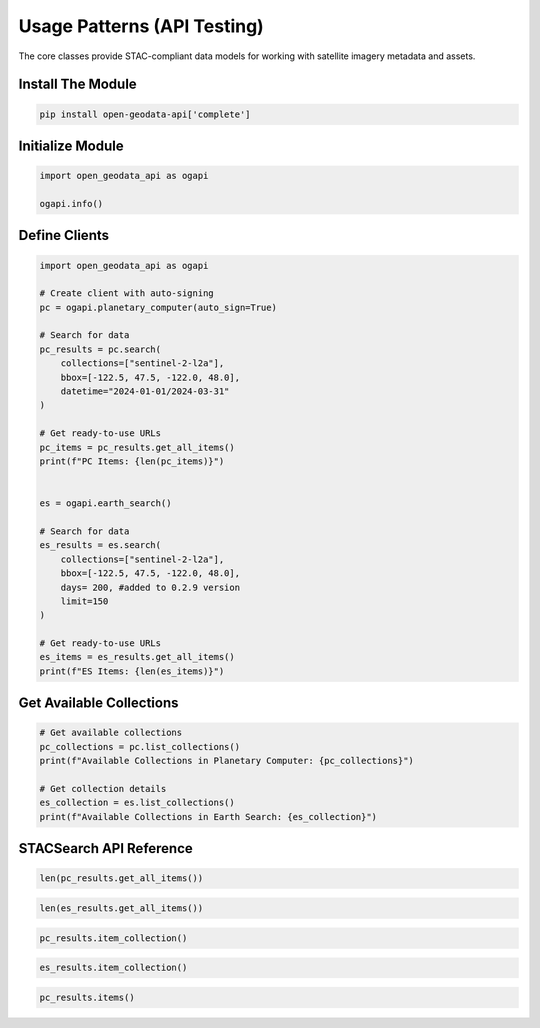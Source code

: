 Usage Patterns (API Testing)
============================


The core classes provide STAC-compliant data models for working with satellite imagery metadata and assets.

Install The Module
------------------

.. code-block:: python

   pip install open-geodata-api['complete']

Initialize Module
-----------------

.. code-block:: python

   import open_geodata_api as ogapi
   
   ogapi.info()

Define Clients
--------------

.. code-block:: python

    import open_geodata_api as ogapi

    # Create client with auto-signing
    pc = ogapi.planetary_computer(auto_sign=True)

    # Search for data
    pc_results = pc.search(
        collections=["sentinel-2-l2a"],
        bbox=[-122.5, 47.5, -122.0, 48.0],
        datetime="2024-01-01/2024-03-31"
    )

    # Get ready-to-use URLs
    pc_items = pc_results.get_all_items()
    print(f"PC Items: {len(pc_items)}")


    es = ogapi.earth_search()

    # Search for data
    es_results = es.search(
        collections=["sentinel-2-l2a"],
        bbox=[-122.5, 47.5, -122.0, 48.0],
        days= 200, #added to 0.2.9 version
        limit=150
    )

    # Get ready-to-use URLs
    es_items = es_results.get_all_items()
    print(f"ES Items: {len(es_items)}")

Get Available Collections
-------------------------

.. code-block:: python

   # Get available collections
   pc_collections = pc.list_collections()
   print(f"Available Collections in Planetary Computer: {pc_collections}")

   # Get collection details
   es_collection = es.list_collections()
   print(f"Available Collections in Earth Search: {es_collection}")

STACSearch API Reference
------------------------

.. code-block:: python

   len(pc_results.get_all_items())

.. code-block:: python

   len(es_results.get_all_items())

.. code-block:: python

   pc_results.item_collection()

.. code-block:: python

   es_results.item_collection()

.. code-block:: python

    pc_results.items()

.. code-block:: python
    es_results.items()